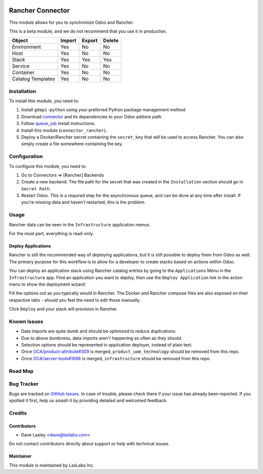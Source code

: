 .. image:: https://img.shields.io/badge/license-AGPL--3-blue.svg
   :target: https://www.gnu.org/licenses/agpl
   :alt: License: AGPL-3

=================
Rancher Connector
=================

This module allows for you to synchronize Odoo and Rancher.

This is a beta module, and we do not recommend that you use it in production.

+---------------------+--------+--------+--------+
| Object              | Import | Export | Delete |
+=====================+========+========+========+
| Environment         | Yes    | No     | No     |
+---------------------+--------+--------+--------+
| Host                | Yes    | No     | No     |
+---------------------+--------+--------+--------+
| Stack               | Yes    | Yes    | Yes    |
+---------------------+--------+--------+--------+
| Service             | Yes    | No     | No     |
+---------------------+--------+--------+--------+
| Container           | Yes    | No     | No     |
+---------------------+--------+--------+--------+
| Catalog Templates   | Yes    | No     | No     |
+---------------------+--------+--------+--------+

Installation
============

To install this module, you need to:

#. Install ``gdapi-python`` using your preferred Python package management method
#. Download `connector <https://github.com/OCA/connector/tree/10.0/>`_ and its
   dependencies to your Odoo addons path.
#. Follow `queue_job <https://github.com/OCA/queue/tree/10.0/queue_job#installation>`_
   install instructions.
#.  Install this module (``connector_rancher``).
#. Deploy a Docker/Rancher secret containing the ``secret_key`` that will be used
   to access Rancher. You can also simply create a file somewhere containing the
   key.

Configuration
=============

To configure this module, you need to:

#. Go to Connectors => [Rancher] Backends
#. Create a new backend. The file path for the secret that was created in the
   ``Installation`` section should go in ``Secret Path``.
#. Restart Odoo. This is a required step for the asynchronous queue, and can be
   done at any time after install. If you're missing data and haven't restarted,
   this is the problem.

Usage
=====

Rancher data can be seen in the ``Infrastructure`` application menus.

For the most part, everything is read-only.

Deploy Applications
-------------------

Rancher is still the recommended way of deploying applications, but it is still
possible to deploy them from Odoo as well. The primary purpose for this workflow
is to allow for a developer to create stacks based on actions within Odoo.

You can deploy an application stack using Rancher catalog entries by going to
the ``Applications`` Menu in the ``Infrastructure`` app. Find an application you
want to deploy, then use the ``Deploy Application`` link in the action menu to show
the deployment wizard:

.. image:: ./static/description/deploy_wizard_traefik.png
   :alt: Deploy Wizard

Fill the options out as you typically would in Rancher. The Docker and Rancher
compose files are also exposed on their respective tabs - should you feel the need
to edit those manually.

Click ``Deploy`` and your stack will provision in Rancher.

Known Issues
============

* Data imports are quite dumb and should be optimized to reduce duplications.
* Due to above dumbness, data imports aren't happening as often as they should.
* Selection options should be represented in application deployer, instead of plain
  text.
* Once `OCA/product-attribute#309 <https://github.com/OCA/product-attribute/pull/309>`_
  is merged, ``product_uom_technology`` should be removed from this repo.
* Once `OCA/server-tools#1098 <https://github.com/OCA/server-tools/pull/1098>`_
  is merged, ``infrastructure`` should be removed from this repo.

Road Map
========


Bug Tracker
===========

Bugs are tracked on `GitHub Issues
<https://github.com/LasLabs/odoo-connector-rancher/issues>`_. In case of trouble, please
check there if your issue has already been reported. If you spotted it first,
help us smash it by providing detailed and welcomed feedback.

Credits
=======

Contributors
------------

* Dave Lasley <dave@laslabs.com>

Do not contact contributors directly about support or help with technical issues.

Maintainer
----------

.. image:: https://laslabs.com/logo.png
   :alt: LasLabs Inc.
   :target: https://laslabs.com

This module is maintained by LasLabs Inc.
